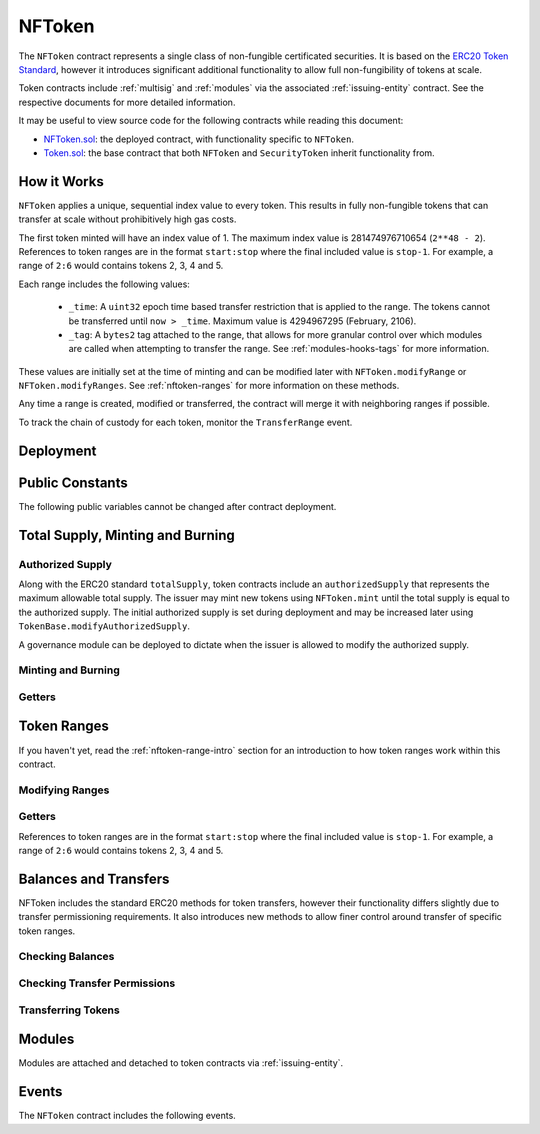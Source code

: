 .. _nftoken:

#######
NFToken
#######

The ``NFToken`` contract represents a single class of non-fungible certificated securities. It is based on the `ERC20 Token
Standard <https://theethereum.wiki/w/index.php/ERC20_Token_Standard>`__, however it introduces significant additional functionality to allow full non-fungibility of tokens at scale.

Token contracts include :ref:`multisig` and :ref:`modules` via the associated :ref:`issuing-entity` contract. See the respective documents for more detailed information.

It may be useful to view source code for the following contracts while reading this document:

* `NFToken.sol <https://github.com/HyperLink-Technology/SFT-Protocol/tree/master/contracts/NFToken.sol>`__: the deployed contract, with functionality specific to ``NFToken``.
* `Token.sol <https://github.com/HyperLink-Technology/SFT-Protocol/tree/master/contracts/bases/Token.sol>`__: the base contract that both ``NFToken`` and ``SecurityToken`` inherit functionality from.

.. _nftoken-range-intro:

How it Works
============

``NFToken`` applies a unique, sequential index value to every token. This results in fully non-fungible tokens that can transfer at scale without prohibitively high gas costs.

The first token minted will have an index value of 1.  The maximum index value is 281474976710654 (``2**48 - 2``).  References to token ranges are in the format ``start:stop`` where the final included value is ``stop-1``.  For example, a range of ``2:6`` would contains tokens 2, 3, 4 and 5.

Each range includes the following values:

    * ``_time``: A ``uint32`` epoch time based transfer restriction that is applied to the range. The tokens cannot be transferred until ``now > _time``. Maximum value is 4294967295 (February, 2106).
    * ``_tag``: A ``bytes2`` tag attached to the range, that allows for more granular control over which modules are called when attempting to transfer the range. See :ref:`modules-hooks-tags` for more information.

These values are initially set at the time of minting and can be modified later with ``NFToken.modifyRange`` or ``NFToken.modifyRanges``. See :ref:`nftoken-ranges` for more information on these methods.

Any time a range is created, modified or transferred, the contract will merge it with neighboring ranges if possible.

To track the chain of custody for each token, monitor the ``TransferRange`` event.

Deployment
==========

.. method:: TokenBase.constructor(address _issuer, string _name, string _symbol, uint256 _authorizedSupply)

    * ``_issuer``: The address of the ``IssuingEntity`` associated with this token.
    * ``_name``: The full name of the token.
    * ``_symbol``: The ticker symbol for the token.
    * ``_authorizedSupply``: The initial authorized token supply.

    After the contract is deployed it must be associated with the issuer via ``IssuingEntity.addToken``. It is not possible to mint tokens until this is done.

    At the time of deployment the initial authorized supply is set, and the total supply is left as 0. The issuer may then mint tokens by calling ``NFToken.mint`` directly or via a module. See :ref:`nftoken-mint-burn`.

    .. code-block:: python

        >>> token = accounts[0].deploy(NFToken, issuer, "Test Token", "TST", 1000000)

        Transaction sent: 0x4d2bbbc01d026de176bf5749e6e1bd22ba6eb40a225d2a71390f767b2845bacb
        NFToken.constructor confirmed - block: 4   gas used: 3346083 (41.83%)
        NFToken deployed at: 0x099c68D84815532A2C33e6382D6aD2C634E92ef6
        <NFToken Contract object '0x099c68D84815532A2C33e6382D6aD2C634E92ef6'>

Public Constants
================

The following public variables cannot be changed after contract deployment.

.. method:: TokenBase.name

    The full name of the security token.

    .. code-block:: python

        >>> token.name()
        Test Token

.. method:: TokenBase.symbol

    The ticker symbol for the token.

    .. code-block:: python

        >>> token.symbol()
        TST

.. method:: TokenBase.decimals

    The number of decimal places for the token. In the standard SFT implementation this is set to 0.

    .. code-block:: python

        >>> token.decimals()
        0

.. method:: TokenBase.ownerID

    The bytes32 ID hash of the issuer associated with this token.

    .. code-block:: python

        >>> token.ownerID()
        0x8be1198d7f1848ebeddb3f807146ce7d26e63d3b6715f27697428ddb52db9b63

.. method:: TokenBase.issuer

    The address of the associated IssuingEntity contract.

    .. code-block:: python

        >>> token.issuer()
        0x40b49Ad1B8D6A8Df6cEdB56081D51b69e6569e06

.. _nttoken-mint-burn:

Total Supply, Minting and Burning
=================================

Authorized Supply
-----------------

Along with the ERC20 standard ``totalSupply``, token contracts include an ``authorizedSupply`` that represents the maximum allowable total supply. The issuer may mint new tokens using ``NFToken.mint`` until the total supply is equal to the authorized supply. The initial authorized supply is set during deployment and may be increased later using ``TokenBase.modifyAuthorizedSupply``.

A governance module can be deployed to dictate when the issuer is allowed to modify the authorized supply.

.. method:: TokenBase.modifyAuthorizedSupply(uint256 _value)

    Sets the authorized supply. The value may never be less than the current total supply.

    This method is callable directly by the issuer, implementing multi-sig via ``MultiSig.checkMultiSigExternal``. It may also be called by a permitted module.

    Modules can hook into this method via ``STModule.modifyAuthorizedSupply``. The modules are called before the authorized supply is changed.

    Emits the ``AuthorizedSupplyChanged`` event.

    .. code-block:: python

        >>> token.modifyAuthorizedSupply(2000000, {'from': accounts[0]})

        Transaction sent: 0x83b7a23e1bc1248445b64f275433add538f05336a4fe07007d39edbd06e1f476
        NFToken.modifyAuthorizedSupply confirmed - block: 13   gas used: 46666 (0.58%)
        <Transaction object '0x83b7a23e1bc1248445b64f275433add538f05336a4fe07007d39edbd06e1f476'>

Minting and Burning
-------------------

.. method:: NFToken.mint(address _owner, uint48 _value, uint32 _time, bytes2 _tag)

    Mints new tokens at the given address.

    * ``_owner``: Account balance to mint tokens to.
    * ``_value``: Number of tokens to mint.
    * ``_time``: Time restriction to apply to tokens.
    * ``_tag``: Tag to apply to tokens.

    A ``Transfer`` even will fire showing the new tokens as transferring from ``0x00`` and the total supply will increase. The new total supply cannot exceed ``authorizedSupply`` and the upper bound of the range cannot exceed ``2**48 - 2``.

    This method is callable directly by the issuer, implementing multi-sig via ``MultiSig.checkMultiSigExternal``. It may also be called by a permitted module.

    Modules can hook into this method via ``STModule.totalSupplyChanged``.

    .. code-block:: python

        >>> token.mint(accounts[1], 5000, 0, "0x0000", {'from': accounts[0]})

        Transaction sent: 0x77ec76224d90763641971cd61e99711c911828053612cc16eb2e5d7faa20815e
        NFToken.mint confirmed - block: 14   gas used: 229092 (2.86%)
        <Transaction object '0x77ec76224d90763641971cd61e99711c911828053612cc16eb2e5d7faa20815e'>

.. method:: NFToken.burn(uint48 _start, uint48 _stop)

    Burns tokens at the given range.

    * ``_start``: Start index of token range to burn.
    * ``_stop``: Stop index of token range to burn.

    Burning a partial range is allowed. Burning tokens from multiple ranges in the same call is not. Once tokens are burnt they are gone forever, their index values will never be re-used.

    A ``Transfer`` event is emitted showing the new tokens as transferring to ``0x00`` and the total supply will increase.

    This method is callable directly by the issuer, implementing multi-sig via ``MultiSig.checkMultiSigExternal``. It may also be called by a permitted module.

    Modules can hook into this method via ``STModule.totalSupplyChanged``.

    .. code-block:: python

        >>> token.burn(accounts[1], 1000, {'from': accounts[0]})

        Transaction sent: 0x5414b31e3e44e657ed5ee04c0c6e4c673ab2c6300f392dfd7c282b348db0bbc7
        NFToken.burn confirmed - block: 15   gas used: 48312 (0.60%)
        <Transaction object '0x5414b31e3e44e657ed5ee04c0c6e4c673ab2c6300f392dfd7c282b348db0bbc7'>

Getters
-------

.. method:: TokenBase.totalSupply

    Returns the current total supply of tokens.

    .. code-block:: python

        >>> token.totalSupply()
        5000

.. method:: TokenBase.authorizedSupply

    Returns the maximum authorized total supply of tokens. Whenever the authorized supply exceeds the total supply, the issuer may mint new tokens using ``NFToken.mint``.

    .. code-block:: python

        >>> token.authorizedSupply()
        2000000

.. method:: TokenBase.treasurySupply

    Returns the number of tokens held by the issuer. Equivalent to calling ``TokenBase.balanceOf(issuer)``.

    .. code-block:: python

        >>> token.treasurySupply()
        1000
        >>> token.balanceOf(issuer)
        1000


.. method:: TokenBase.circulatingSupply

    Returns the total supply, less the amount held by the issuer.

    .. code-block:: python

        >>> token.circulatingSupply()
        4000

.. _nftoken-ranges:

Token Ranges
============

If you haven't yet, read the :ref:`nftoken-range-intro` section for an introduction to how token ranges work within this contract.

Modifying Ranges
----------------

.. method:: NFToken.modifyRange(uint48 _pointer, uint32 _time, bytes2 _tag)

    Modifies the time restriction and tag for a single range.

    * ``_pointer``: Start index of the range to modify
    * ``_time``: New time restriction for the range
    * ``_tag``: New tag for the range

    If the index given in ``_pointer`` is not the first token in a range, the call will revert.

    This method is callable directly by the issuer, implementing multi-sig via ``MultiSig.checkMultiSigExternal``. It may also be called by a permitted module.

    Emits the ``RangeSet`` event.

    .. code-block:: python

        >>> token.getRange(1).dict()
        {
            '_custodian': "0x0000000000000000000000000000000000000000",
            '_owner': "0xf414d65808f5f59aE156E51B97f98094888e7d92",
            '_start': 1,
            '_stop': 1000,
            '_tag': "0x0000",
            '_time': 0
        }
        >>> token.modifyRange(1, 1600000000, "0x1234", {'from':accounts[0]})

        Transaction sent: 0xed36d04d4888db5d9fefb69b0fa98367f19049d304f60c55b6a1b74da3fd8edd
        NFToken.modifyRange confirmed - block: 18   gas used: 51594 (0.64%)
        >>> token.getRange(1).dict()
        {
            '_custodian': "0x0000000000000000000000000000000000000000",
            '_owner': "0xf414d65808f5f59aE156E51B97f98094888e7d92",
            '_start': 1,
            '_stop': 1000,
            '_tag': "0x1234",
            '_time': 1600000000
        }

.. method:: NFToken.modifyRanges(uint48 _start, uint48 _stop, uint32 _time, bytes2 _tag)

    Modifies the time restriction and tag for all tokens within a given range.

    * ``_start``: Start index of the range to modify
    * ``_stop``: Stop index of the range to modify.
    * ``_time``: New time restriction for the range
    * ``_tag``: New tag for the range

    This method may be used to apply changes across multiple ranges, or to modify a portion of a single range.

    This method is callable directly by the issuer, implementing multi-sig via ``MultiSig.checkMultiSigExternal``. It may also be called by a permitted module.

    Emits the ``RangeSet`` event for each range that is modified.

    .. code-block:: python

        >>> token.getRange(1).dict()
        {
            '_custodian': "0x0000000000000000000000000000000000000000",
            '_owner': "0xf414d65808f5f59aE156E51B97f98094888e7d92",
            '_start': 1,
            '_stop': 1000,
            '_tag': "0x0000",
            '_time': 0
        }
        >>> token.modifyRanges(500, 1500, 2000000000, "0xffff", {'from':accounts[0]})

        Transaction sent: 0xe9a6d2e961bdd24339d24c140e8d16fd69cf93a72fc93810798aa0d2bbe69525
        NFToken.modifyRanges confirmed - block: 21   gas used: 438078 (5.48%)
        <Transaction object '0xe9a6d2e961bdd24339d24c140e8d16fd69cf93a72fc93810798aa0d2bbe69525'>
        >>>
        >>> token.getRange(1).dict()
        {
            '_custodian': "0x0000000000000000000000000000000000000000",
            '_owner': "0xf414d65808f5f59aE156E51B97f98094888e7d92",
            '_start': 1,
            '_stop': 500,
            '_tag': "0x0000",
            '_time': 0
        }
        >>> token.getRange(500).dict()
        {
            '_custodian': "0x0000000000000000000000000000000000000000",
            '_owner': "0xf414d65808f5f59aE156E51B97f98094888e7d92",
            '_start': 500,
            '_stop': 1000,
            '_tag': "0xffff",
            '_time': 2000000000
        }

Getters
-------

References to token ranges are in the format ``start:stop`` where the final included value is ``stop-1``.  For example, a range of ``2:6`` would contains tokens 2, 3, 4 and 5.

.. method:: NFToken.getRange(uint256 _idx)

    Returns information about the token range that ``_idx`` is a part of.

    .. code-block:: python

        >>> token.getRange(1337).dict()
        {
            '_custodian': "0x0000000000000000000000000000000000000000",
            '_owner': "0x055f1c2c9334a4e57ACF2C4d7ff95d03CA7d6741",
            '_start': 1000,
            '_stop': 2000,
            '_tag': "0x0000",
            '_time': 0
        }


.. method:: NFToken.rangesOf(address _owner)

    Returns the ``start:stop`` indexes of each token range belonging to ``_owner``.

    .. code-block:: python

        >>> token.rangesOf(accounts[1])
        ((1, 1000), (2000, 10001))

.. method:: NFToken.custodianRangesOf(address _owner, address _custodian)

    Returns the ``start:stop`` indexes of each token range belonging to ``_owner`` that is custodied by ``_custodian``.

    .. code-block:: python

        >>> token.custodianRangesOf(accounts[1], cust)
        ((1000, 2000))

Balances and Transfers
======================

NFToken includes the standard ERC20 methods for token transfers, however their functionality differs slightly due to transfer permissioning requirements. It also introduces new methods to allow finer control around transfer of specific token ranges.

Checking Balances
-----------------

.. method:: TokenBase.balanceOf(address)

    Returns the token balance for a given address.

    .. code-block:: python

        >>> token.balanceOf(accounts[1])
        4000

.. method:: TokenBase.custodianBalanceOf(address _owner, address _cust)

    Returns the custodied token balance for a given address.

    .. code-block:: python

        >>> token.custodianBalanceOf(accounts[1])
        0

.. method:: TokenBase.allowance(address _owner, address _spender)

    Returns the amount of tokens that ``_spender`` may transfer from ``_owner``'s balance using ``NFToken.transferFrom``.

    .. code-block:: python

        >>> token.allowance(accounts[1], accounts[2])
        1000

Checking Transfer Permissions
-----------------------------

.. method:: TokenBase.checkTransfer(address _from, address _to, uint256 _value)

    Checks if a token transfer is permitted.

    * ``_from``: Address of the sender
    * ``_to``: Address of the recipient
    * ``_value``: Amount of tokens to be transferred

    Returns ``true`` if the transfer is permitted. If the transfer is not permitted, the call will revert with the reason given in the error string.

    For a transfer to succeed it must first pass a series of checks:

    * Tokens cannot be locked.
    * Sender must have a sufficient balance.
    * Sender and receiver must be verified in a registrar associated to the issuer.
    * Sender and receiver must not be restricted by the registrar or the issuer.
    * Transfer must not result in any issuer-imposed investor limits being exceeded.
    * Transfer must be permitted by all active modules.

    Transfers between two addresses that are associated to the same ID do not undergo the same level of restrictions, as there is no change of ownership occuring.

    Modules can hook into this method via ``STModule.checkTransfer``.

    .. code-block:: python

        >>> token.checkTransfer(accounts[1], accounts[2], 100)
        True
        >>> token.checkTransfer(accounts[1], accounts[2], 10000)
        File "contract.py", line 282, in call
          raise VirtualMachineError(e)
        VirtualMachineError: VM Exception while processing transaction: revert Insufficient Balance
        >>> token.checkTransfer(accounts[1], accounts[9], 100)
        File "contract.py", line 282, in call
          raise VirtualMachineError(e)
        VirtualMachineError: VM Exception while processing transaction: revert Address not registered


.. method:: TokenBase.checkTransferCustodian(address _cust, address _from, address _to, uint256 _value)

    Checks if a custodian internal transfer of tokens is permitted. See the :ref:`custodian` documentation for more information on custodial internal transfers.

    * ``_cust``: Address of the custodian
    * ``_from``: Address of the sender
    * ``_to``: Address of the recipient
    * ``_value``: Amount of tokens to be transferred

    Returns ``true`` if the transfer is permitted. If the transfer is not permitted, the call will revert with the reason given in the error string.

    Permissioning checks for custodial transfers are identical to those of normal transfers.

    Modules can hook into this method via ``STModule.checkTransfer``. A custodial transfer can be differentiated from a regular transfer because the caller ID is be that of the custodian.

    .. code-block:: python

        >>> token.custodianBalanceOf(accounts[1], cust)
        2000
        >>> token.checkTransferCustodian(cust, accounts[1], accounts[2], 1000)
        True
        >>> token.checkTransferCustodian(cust, accounts[1], accounts[2], 5000)
        File "contract.py", line 282, in call
          raise VirtualMachineError(e)
        VirtualMachineError: VM Exception while processing transaction: revert Insufficient Custodial Balance

Transferring Tokens
-------------------

.. method:: NFToken.transfer(address _to, uint256 _value)

    Transfers ``_value`` tokens from ``msg.sender`` to ``_to``. If the transfer cannot be completed, the call will revert with the reason given in the error string.

    This call will iterate through each range owned by the caller and transfer them until ``_value`` tokens have been sent. If a partial range is sent, it will split it and send the range with a lower start index.  For example, if the sender owns range ``1000:2000`` and ``_value`` is 400 tokens, it will transfer ``1000:1400`` to the receiver.

    Some logic in this method deviates from the ERC20 standard, see :ref:`token-non-standard` for more information.

    All transfers will emit the ``Transfer`` event, as well as one or more ``TransferRange`` events. Transfers where there is a change of ownership will also emit``IssuingEntity.TransferOwnership``.

    .. code-block:: python

        >>> token.transfer(accounts[2], 1000, {'from': accounts[1]})

        Transaction sent: 0x29d9786ca39e79714581b217c24593546672e31dbe77c64804ea2d81848f053f
        NFToken.transfer confirmed - block: 14   gas used: 192451 (2.41%)
        <Transaction object '0x29d9786ca39e79714581b217c24593546672e31dbe77c64804ea2d81848f053f'>

.. method:: TokenBase.approve(address _spender, uint256 _value)

    Approves ``_spender`` to transfer up to ``_value`` tokens belonging to ``msg.sender``.

    If ``_spender`` is already approved for >0 tokens, the caller must first set approval to 0 before setting a new value. This prevents the attack vector documented `here <https://docs.google.com/document/d/1YLPtQxZu1UAvO9cZ1O2RPXBbT0mooh4DYKjA_jp-RLM/edit>`__.

    No transfer permission logic is applied when making this call. Approval may be given to any address, but a transfer can only be initiated by an address that is known by one of the associated registrars. The same transfer checks also apply for both the sender and receiver, as if the transfer was done directly.

    Emits the ``Approval`` event.

    .. code-block:: python

        >>> token.approve(accounts[2], 1000, {'from': accounts[1]})

        Transaction sent: 0xa8793d57cfbf6e6ed0507c62e09c31c34feaae503b69aa6e6f4d39fad36fd7c5
        NFToken.approve confirmed - block: 20   gas used: 45948 (0.57%)
        <Transaction object '0xa8793d57cfbf6e6ed0507c62e09c31c34feaae503b69aa6e6f4d39fad36fd7c5'>

.. method:: NFToken.transferFrom(address _from, address _to, uint256 _value)

    Transfers ``_value`` tokens from ``_from`` to ``_to``.

    Prior approval must have been given via ``TokenBase.approve``, except in certain cases documented under :ref:`token-non-standard`.

    All transfers will emit the ``Transfer`` event. Transfers where there is a change of ownership will also emit``IssuingEntity.TransferOwnership``.

    Modules can hook into this method via ``STModule.transferTokens``.

    .. code-block:: python

        >>> token.transferFrom(accounts[1], accounts[3], 1000, {'from': accounts[2]})

        Transaction sent: 0x84cdd0c85d3e39f1ba4f5cbd0c4cb196c0f343c90c0819157acd14f6041fe945
        NFToken.transferFrom confirmed - block: 21   gas used: 234557 (2.93%)
        <Transaction object '0x84cdd0c85d3e39f1ba4f5cbd0c4cb196c0f343c90c0819157acd14f6041fe945'>

.. method:: NFToken.transferRange(address _to, uint48 _start, uint48 _stop)

    Transfers the token range ``_start:_stop`` from ``msg.sender`` to ``_to``.

    Transferring a partial range is allowed. Transferring tokens from multiple ranges in the same call is not.

    All transfers will emit the ``Transfer`` and ``TransferRange`` events. Transfers where there is a change of ownership will also emit``IssuingEntity.TransferOwnership``.

    .. code-block:: python

        >>> token.transferRange(accounts[2], 1000, 2000, {'from': accounts[1]})

        Transaction sent: 0x9ae3c41984aad767b2a535a5ade8f70b104b125da622124e9c3be52b7e373a11
        NFToken.transferRange confirmed - block: 17   gas used: 441081 (5.51%)
        <Transaction object '0x9ae3c41984aad767b2a535a5ade8f70b104b125da622124e9c3be52b7e373a11'>


Modules
=======

Modules are attached and detached to token contracts via :ref:`issuing-entity`.

.. method:: TokenBase.isActiveModule(address _module)

    Returns ``true`` if a module is currently active on the token.  Modules that are active on the associated ``IssuingEntity`` are also considered active on tokens. If the module is not active, returns ``false``.

    .. code-block:: python

        >>> token.isActiveModule(token_module)
        True
        >>> token.isActiveModule(issuer_module)
        True

.. method:: TokenBase.isPermittedModule(address _module, bytes4 _sig)

    Returns ``true`` if a module is permitted to access a specific method. If the module is not active or not permitted to call the method, returns ``false``.

    .. code-block:: python

        >>> token.isPermittedModule(token_module, "0x40c10f19")
        True
        >>> token.isPermittedModule(token_module, "0xc39f42ed")
        False

Events
======

The ``NFToken`` contract includes the following events.

.. method:: TokenBase.Transfer(address indexed from, address indexed to, uint256 tokens)

    Emitted when a token transfer is completed via ``NFToken.transfer`` or ``NFToken.transferFrom``.

    Also emitted by ``NFToken.mint`` and ``NFToken.burn``. For minting the address of the sender will be ``0x00``, for burning it will be the address of the receiver.

.. method:: NFToken.TransferRange(address indexed from, address indexed to, uint256 start, uint256 stop, uint256 amount)

    Emitted whenever a token range is transferred via ``NFToken.transferRange``.

    Emitted once for each range transferred during calls to ``NFToken.transfer`` and ``NFToken.transferFrom``.

    Also emitted by ``NFToken.mint`` and ``NFToken.burn``. For minting the address of the sender will be ``0x00``, for burning it will be the address of the receiver.

.. method:: TokenBase.Approval(address indexed tokenOwner, address indexed spender, uint256 tokens)

    Emitted when an approved transfer amount is set via ``NFToken.approve``.

.. method:: TokenBase.AuthorizedSupplyChanged(uint256 oldAuthorized, uint256 newAuthorized)

    Emitted when the authorized supply is changed via ``TokenBase.modifyAuthorizedSupply``.

.. method:: NFToken.RangeSet(bytes2 indexed tag, uint256 start, uint256 stop, uint32 time)

    Emitted when a token range is modified via ``NFToken.modifyRange`` or ``NFToken.modifyRanges``, or when a new range is minted with ``NFToken.mint``.
